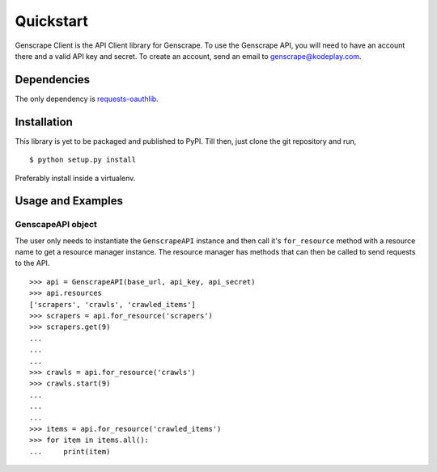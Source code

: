 Quickstart
==========

Genscrape Client is the API Client library for Genscrape. To use the
Genscrape API, you will need to have an account there and a valid API
key and secret. To create an account, send an email to
`genscrape@kodeplay.com <genscrape@kodeplay.com>`_.


Dependencies
------------

The only dependency is `requests-oauthlib
<https://pypi.python.org/pypi/requests-oauthlib/0.4.0>`_.


Installation
------------

This library is yet to be packaged and published to PyPI. Till then,
just clone the git repository and run, ::

    $ python setup.py install


Preferably install inside a virtualenv.


Usage and Examples
------------------

GenscapeAPI object
~~~~~~~~~~~~~~~~~~

The user only needs to instantiate the ``GenscrapeAPI`` instance and
then call it's ``for_resource`` method with a resource name to get a
resource manager instance. The resource manager has methods that can
then be called to send requests to the API. ::

    >>> api = GenscrapeAPI(base_url, api_key, api_secret)
    >>> api.resources
    ['scrapers', 'crawls', 'crawled_items']
    >>> scrapers = api.for_resource('scrapers')
    >>> scrapers.get(9)
    ...
    ...
    ...
    >>> crawls = api.for_resource('crawls')
    >>> crawls.start(9)
    ...
    ...
    ...
    >>> items = api.for_resource('crawled_items')
    >>> for item in items.all():
    ...     print(item)

